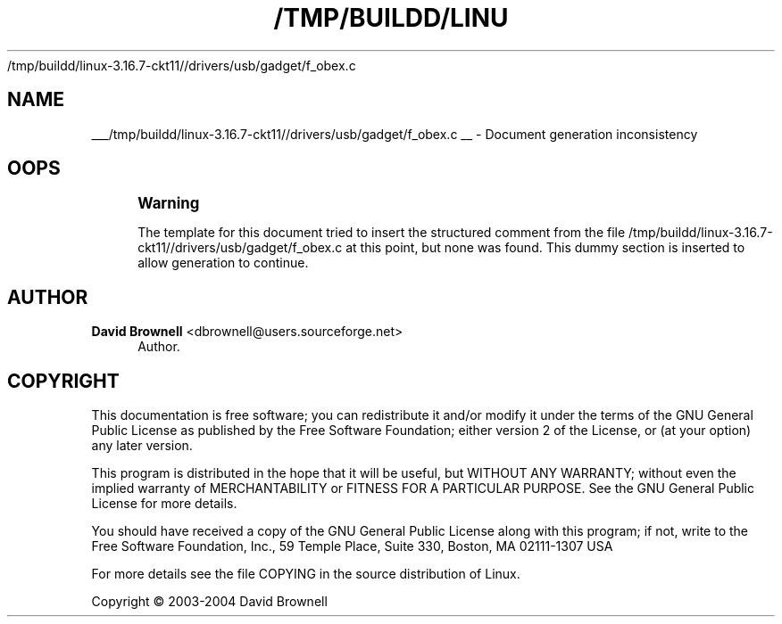 '\" t
.\"     Title: 
   /tmp/buildd/linux-3.16.7-ckt11//drivers/usb/gadget/f_obex.c
  
.\"    Author: David Brownell <dbrownell@users.sourceforge.net>
.\" Generator: DocBook XSL Stylesheets v1.78.1 <http://docbook.sf.net/>
.\"      Date: 20 August 2004
.\"    Manual: Kernel Mode Gadget API
.\"    Source: 20 August 2004
.\"  Language: English
.\"
.TH "/TMP/BUILDD/LINU" "1" "20 August 2004" "20 August 2004" "Kernel Mode Gadget API"
.\" -----------------------------------------------------------------
.\" * Define some portability stuff
.\" -----------------------------------------------------------------
.\" ~~~~~~~~~~~~~~~~~~~~~~~~~~~~~~~~~~~~~~~~~~~~~~~~~~~~~~~~~~~~~~~~~
.\" http://bugs.debian.org/507673
.\" http://lists.gnu.org/archive/html/groff/2009-02/msg00013.html
.\" ~~~~~~~~~~~~~~~~~~~~~~~~~~~~~~~~~~~~~~~~~~~~~~~~~~~~~~~~~~~~~~~~~
.ie \n(.g .ds Aq \(aq
.el       .ds Aq '
.\" -----------------------------------------------------------------
.\" * set default formatting
.\" -----------------------------------------------------------------
.\" disable hyphenation
.nh
.\" disable justification (adjust text to left margin only)
.ad l
.\" -----------------------------------------------------------------
.\" * MAIN CONTENT STARTS HERE *
.\" -----------------------------------------------------------------
.SH "NAME"

___/tmp/buildd/linux-3.16.7-ckt11//drivers/usb/gadget/f_obex.c
__ \- Document generation inconsistency
.SH "OOPS"
.if n \{\
.sp
.\}
.RS 4
.it 1 an-trap
.nr an-no-space-flag 1
.nr an-break-flag 1
.br
.ps +1
\fBWarning\fR
.ps -1
.br
.PP
The template for this document tried to insert the structured comment from the file
/tmp/buildd/linux\-3\&.16\&.7\-ckt11//drivers/usb/gadget/f_obex\&.c
at this point, but none was found\&. This dummy section is inserted to allow generation to continue\&.
.sp .5v
.RE
.SH "AUTHOR"
.PP
\fBDavid Brownell\fR <\&dbrownell@users.sourceforge.net\&>
.RS 4
Author.
.RE
.SH "COPYRIGHT"
.br
.PP
This documentation is free software; you can redistribute it and/or modify it under the terms of the GNU General Public License as published by the Free Software Foundation; either version 2 of the License, or (at your option) any later version.
.PP
This program is distributed in the hope that it will be useful, but WITHOUT ANY WARRANTY; without even the implied warranty of MERCHANTABILITY or FITNESS FOR A PARTICULAR PURPOSE. See the GNU General Public License for more details.
.PP
You should have received a copy of the GNU General Public License along with this program; if not, write to the Free Software Foundation, Inc., 59 Temple Place, Suite 330, Boston, MA 02111-1307 USA
.PP
For more details see the file COPYING in the source distribution of Linux.
.sp
Copyright \(co 2003-2004 David Brownell
.br
